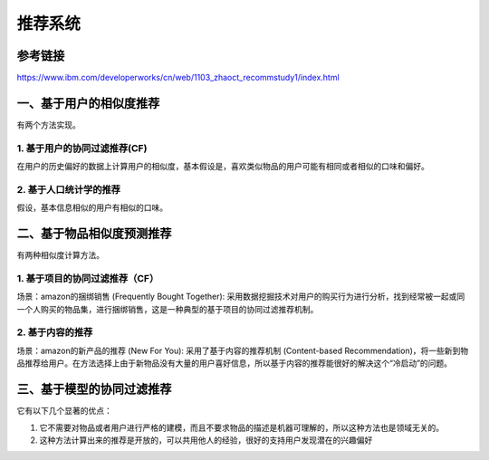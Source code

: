 推荐系统
==========
参考链接
---------
https://www.ibm.com/developerworks/cn/web/1103_zhaoct_recommstudy1/index.html

一、基于用户的相似度推荐
------------------------
有两个方法实现。

1. 基于用户的协同过滤推荐(CF)
^^^^^^^^^^^^^^^^^^^^^^^^^^^^^
在用户的历史偏好的数据上计算用户的相似度，基本假设是，喜欢类似物品的用户可能有相同或者相似的口味和偏好。


2. 基于人口统计学的推荐
^^^^^^^^^^^^^^^^^^^^^^^^^
假设，基本信息相似的用户有相似的口味。

二、基于物品相似度预测推荐
----------------------------
有两种相似度计算方法。

1. 基于项目的协同过滤推荐（CF）
^^^^^^^^^^^^^^^^^^^^^^^^^^^^^^^^
场景：amazon的捆绑销售 (Frequently Bought Together): 采用数据挖掘技术对用户的购买行为进行分析，找到经常被一起或同一个人购买的物品集，进行捆绑销售，这是一种典型的基于项目的协同过滤推荐机制。

2. 基于内容的推荐
^^^^^^^^^^^^^^^^^^^

.. image:: img/rec-sys1.jpg

场景：amazon的新产品的推荐 (New For You): 采用了基于内容的推荐机制 (Content-based Recommendation)，将一些新到物品推荐给用户。在方法选择上由于新物品没有大量的用户喜好信息，所以基于内容的推荐能很好的解决这个“冷启动”的问题。

三、基于模型的协同过滤推荐
---------------------------
它有以下几个显著的优点：

1. 它不需要对物品或者用户进行严格的建模，而且不要求物品的描述是机器可理解的，所以这种方法也是领域无关的。

2. 这种方法计算出来的推荐是开放的，可以共用他人的经验，很好的支持用户发现潜在的兴趣偏好